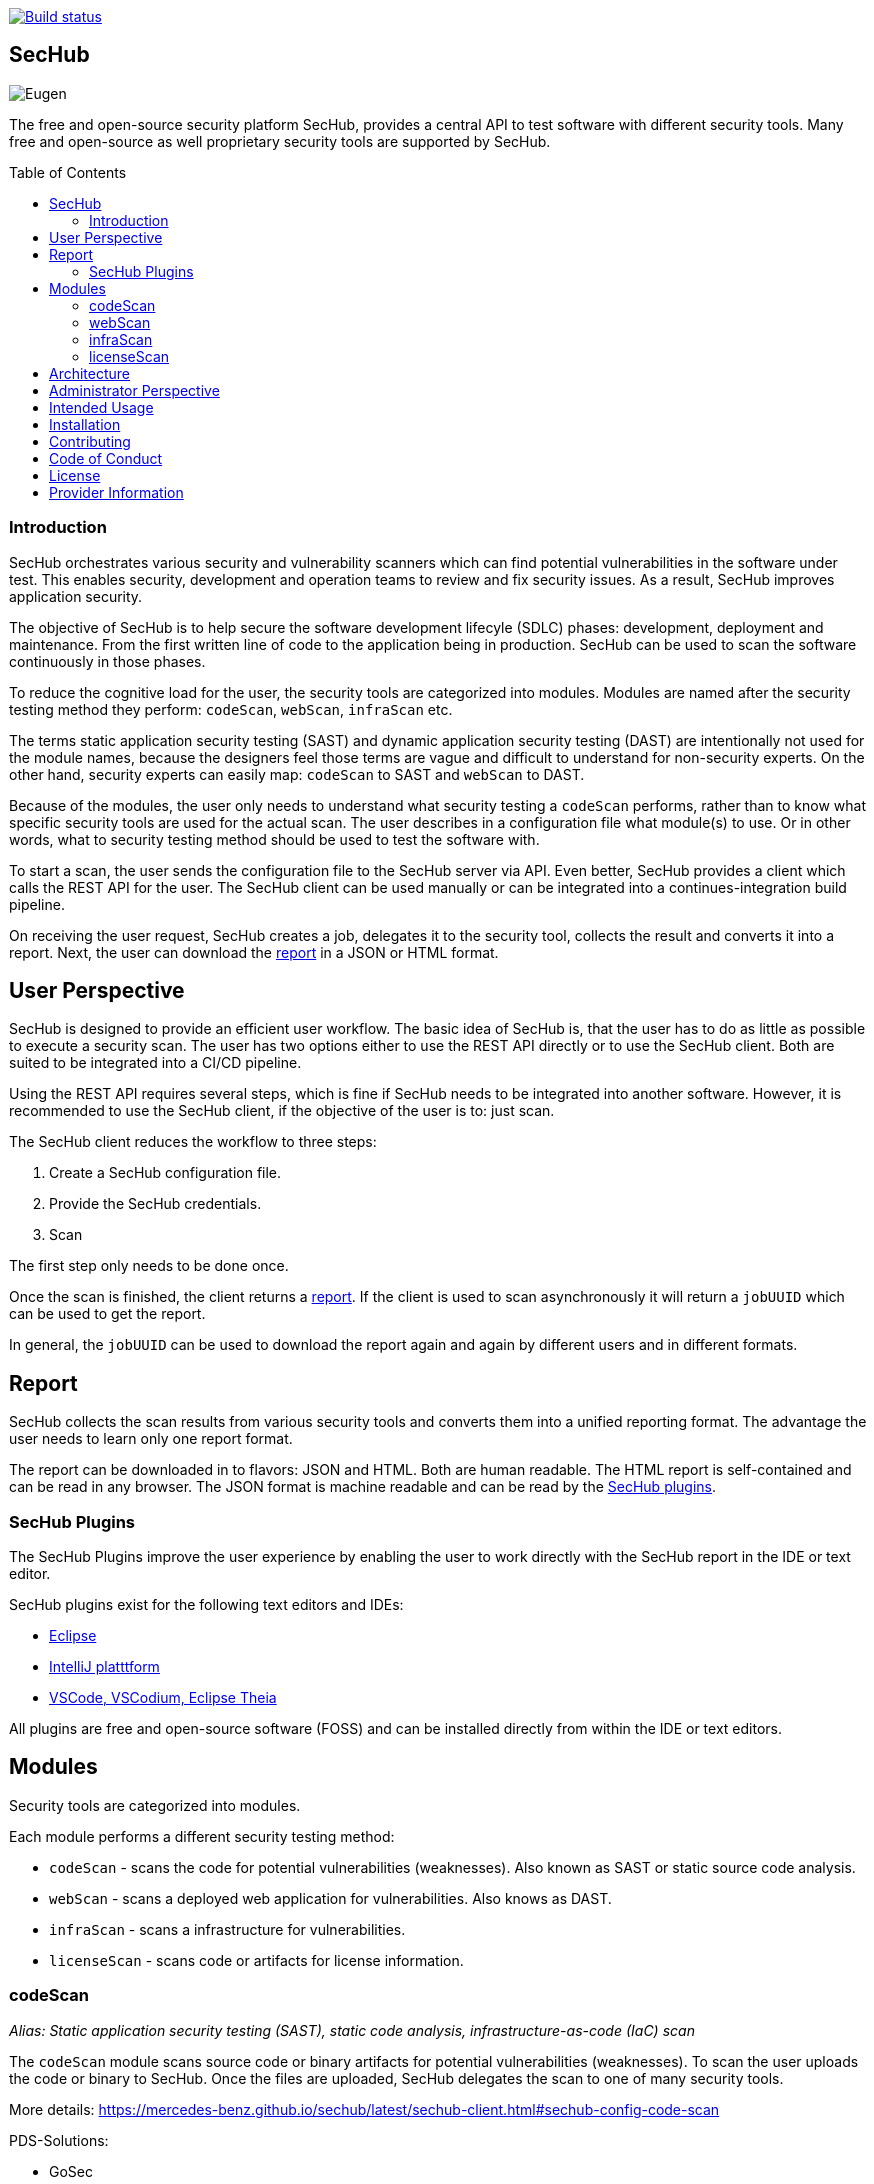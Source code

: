 // SPDX-License-Identifier: MIT

:toc:
:toc-placement!:

[link=https://github.com/mercedes-benz/sechub/actions?workflow=Java+%26+Go+CI]
image::https://github.com/mercedes-benz/sechub/workflows/Java%20&%20Go%20CI/badge.svg[Build status]

== SecHub

image::sechub-doc/src/docs/asciidoc/images/sechub-logo.png["Eugen" - the SecHub mascot]

The free and open-source security platform SecHub, provides a central API to test software with different security tools. Many free and open-source as well proprietary security tools are supported by SecHub.

toc::[]

////
=== Getting Started

link to getting started guide/tutorial
////

=== Introduction

SecHub orchestrates various security and vulnerability scanners which can find potential vulnerabilities in the software under test. This enables security, development and operation teams to review and fix security issues. As a result, SecHub improves application security.

The objective of SecHub is to help secure the software development lifecyle (SDLC) phases: development, deployment and maintenance. From the first written line of code to the application being in production. SecHub can be used to scan the software continuously in those phases.

To reduce the cognitive load for the user, the security tools are categorized into modules. Modules are named after the security testing method they perform: `codeScan`, `webScan`, `infraScan` etc.

The terms static application security testing (SAST) and dynamic application security testing (DAST) are intentionally not used for the module names, because the designers feel those terms are vague and difficult to understand for non-security experts. On the other hand, security experts can easily map: `codeScan` to SAST and `webScan` to DAST.

Because of the modules, the user only needs to understand what security testing a `codeScan` performs, rather than to know what specific security tools are used for the actual scan. The user describes in a configuration file what module(s) to use. Or in other words, what to security testing method should be used to test the software with.

To start a scan, the user sends the configuration file to the SecHub server via API. Even better, SecHub provides a client which calls the REST API for the user. The SecHub client can be used manually or can be integrated into a continues-integration build pipeline.

On receiving the user request, SecHub creates a job, delegates it to the security tool, collects the result and converts it into a report. Next, the user can download the <<report,report>> in a JSON or HTML format.

== User Perspective

SecHub is designed to provide an efficient user workflow. The basic idea of SecHub is, that the user has to do as little as possible to execute a security scan.
The user has two options either to use the REST API directly or to use the SecHub client. Both are suited to be integrated into a CI/CD pipeline. 

Using the REST API requires several steps, which is fine if SecHub needs to be integrated into another software. 
However, it is recommended to use the SecHub client, if the objective of the user is to: just scan.

The SecHub client reduces the workflow to three steps:

. Create a SecHub configuration file.
. Provide the SecHub credentials.
. Scan

The first step only needs to be done once.

Once the scan is finished, the client returns a <<report,report>>. If the client is used to scan asynchronously it will return a `jobUUID` which can be used to get the report.

In general, the `jobUUID` can be used to download the report again and again by different users and in different formats.

[[report]]
== Report

SecHub collects the scan results from various security tools and converts them into a unified reporting format. The advantage the user needs to learn only one report format.

The report can be downloaded in to flavors: JSON and HTML. Both are human readable. The HTML report is self-contained and can be read in any browser. The JSON format is machine readable and can be read by the <<sechub-plugins, SecHub plugins>>.

[[sechub-plugins]]
=== SecHub Plugins

The SecHub Plugins improve the user experience by enabling the user to work directly with the SecHub report in the IDE or text editor.

SecHub plugins exist for the following text editors and IDEs:

* https://marketplace.eclipse.org/content/sechub[Eclipse]
* https://github.com/mercedes-benz/sechub-plugin-intellij[IntelliJ platttform]
* https://open-vsx.org/extension/mercedes-benz/sechub[VSCode, VSCodium, Eclipse Theia]

All plugins are free and open-source software (FOSS) and can be installed directly from within the IDE or text editors.

== Modules

Security tools are categorized into modules.

Each module performs a different security testing method:

* `codeScan` - scans the code for potential vulnerabilities (weaknesses). Also known as SAST or static source code analysis.
* `webScan` - scans a deployed web application for vulnerabilities. Also knows as DAST.
* `infraScan` - scans a infrastructure for vulnerabilities.
* `licenseScan` - scans code or artifacts for license information.

=== codeScan

__Alias: Static application security testing (SAST), static code analysis, infrastructure-as-code (IaC) scan__

The `codeScan` module scans source code or binary artifacts for potential vulnerabilities (weaknesses). To scan the user uploads the code or binary to SecHub. Once the files are uploaded, SecHub delegates the scan to one of many security tools.

More details: https://mercedes-benz.github.io/sechub/latest/sechub-client.html#sechub-config-code-scan

PDS-Solutions:

* GoSec
* PMD
* FindSecurityBugs
* Bandit
* Checkmarx (wrapper only)
* …

=== webScan

__Alias: Dynamic application security testing (DAST)__

//- short description
//- alias
//- link to configuration example

PDS-Solutions:

* OWASP ZAP

=== infraScan

The `infraScan` scans systems in a network.

//- short description
//- alias
//- link to configuration example
//- example tools

=== licenseScan

//- short description
//- alias
//- link to configuration example
//- example tools

== Architecture

SecHub is designed to execute hundreds of scans. It can scale horizontally and vertically. It can run on bare-metal, virtual machines, kubernetes or in the cloud.

The smallest useful setup is: a single SecHub server and a single product delegation server (PDS). Those two components are enough to start scanning.

For a larger setup, the number of SecHub server instances can be increased. More PDS instances can be added. The only requirements to scale SecHub are: a PostgreSQL database and an object store or file share.

However, the user does not see any of the backend complexity, whether one SecHub server or many are used the workflow for the user is the same.

For more details about the architecture have a look at the architecture documentation: https://mercedes-benz.github.io/sechub/latest/sechub-architecture.html.

== Administrator Perspective

The administrator has to do most of the work. The administrator of SecHub needs to configure the scan tools as well as manage users and projects. This is an intentional design choice. The idea is, that security experts, operations engineers and developers can just scan and therefore focus on their work, rather than take care of SecHub and security scanners.

== Intended Usage

SecHub represents a mechanism to integrate diverse security products like
- static code analysis tools
- web scanners
- infrastructure scanners
- ... maybe more in future

by just using one simple API/client

== Installation

Please visit https://github.com/mercedes-benz/sechub/wiki/ for detailed information.

== Contributing

We welcome any contributions.
If you want to contribute to this project, please read the link:CONTRIBUTING.md[contributing guide].

== Code of Conduct

Please read our https://github.com/mercedes-benz/foss/blob/master/CODE_OF_CONDUCT.md[Code of Conduct] as it is our base for interaction.

== License

This project is licensed under the link:LICENSE[MIT LICENSE].

== Provider Information

Please visit https://www.mercedes-benz-techinnovation.com/en/imprint/ for information on the provider.

Notice: Before you use the program in productive use, please take all necessary precautions,
e.g. testing and verifying the program with regard to your specific use.
The program was tested solely for our own use cases, which might differ from yours.
